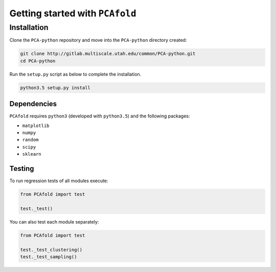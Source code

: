 Getting started with ``PCAfold``
================================

Installation
------------

Clone the ``PCA-python`` repository and move into the ``PCA-python`` directory created:

.. code::

  git clone http://gitlab.multiscale.utah.edu/common/PCA-python.git
  cd PCA-python

Run the ``setup.py`` script as below to complete the installation.

.. code::

  python3.5 setup.py install

Dependencies
^^^^^^^^^^^^

``PCAfold`` requires ``python3`` (developed with ``python3.5``) and the following packages:

- ``matplotlib``
- ``numpy``
- ``random``
- ``scipy``
- ``sklearn``

Testing
^^^^^^^

To run regression tests of all modules execute:

.. code:: python

  from PCAfold import test

  test._test()

You can also test each module separately:

.. code:: python

  from PCAfold import test

  test._test_clustering()
  test._test_sampling()
